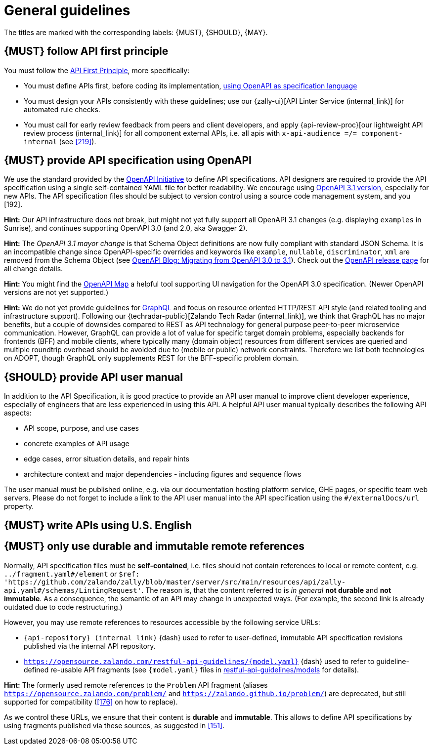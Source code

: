 [[general-guidelines]]
= General guidelines

The titles are marked with the corresponding labels: {MUST},
{SHOULD}, {MAY}.


[#100]
== {MUST} follow API first principle

You must follow the <<api-first, API First Principle>>, more specifically:

* You must define APIs first, before coding its implementation, <<101, using
  OpenAPI as specification language>>
* You must design your APIs consistently with these guidelines; use our
  {zally-ui}[API Linter Service (internal_link)] 
  for automated rule checks.
* You must call for early review feedback from peers and client developers, and apply 
  {api-review-proc}[our lightweight API review process (internal_link)] 
  for all component external APIs, i.e. all apis 
  with `x-api-audience =/= component-internal` (see <<219>>).


[#101]
== {MUST} provide API specification using OpenAPI

We use the standard provided by the https://www.openapis.org/[OpenAPI Initiative] 
to define API specifications. API designers are required to provide the API 
specification using a single self-contained YAML file for better readability. 
We encourage using https://swagger.io/specification/[OpenAPI 3.1 version], 
especially for new APIs. The API specification files should be subject to version 
control using a source code management system, and you [192].

*Hint:* Our API infrastructure does not break, but might not yet fully support 
all OpenAPI 3.1 changes (e.g. displaying `examples` in Sunrise), and continues 
supporting OpenAPI 3.0 (and 2.0, aka Swagger 2).

*Hint:* The _OpenAPI 3.1 mayor change_ is that Schema Object definitions are now 
fully compliant with standard JSON Schema. It is an incompatible change since 
OpenAPI-specific overrides and keywords like `example`, `nullable`, `discriminator`, `xml` 
are removed from the Schema Object (see 
https://www.openapis.org/blog/2021/02/16/migrating-from-openapi-3-0-to-3-1-0[OpenAPI Blog: Migrating from OpenAPI 3.0 to 3.1]). 
Check out the https://github.com/OAI/OpenAPI-Specification/releases[OpenAPI release page] 
for all change details. 

*Hint:* You might find the https://openapi-map.apihandyman.io/[OpenAPI Map] 
a helpful tool supporting UI navigation for the OpenAPI 3.0 specification.
(Newer OpenAPI versions are not yet supported.) 

*Hint:* We do not yet provide guidelines for https://graphql.org/[GraphQL]
and focus on resource oriented HTTP/REST API style (and related tooling 
and infrastructure support).
Following our {techradar-public}[Zalando Tech Radar (internal_link)], we think 
that GraphQL has no major benefits, but a couple of downsides compared to REST 
as API technology for general purpose peer-to-peer microservice communication. 
However, GraphQL can provide a lot of value for specific target domain problems, 
especially backends for frontends (BFF) and mobile clients, where typically 
many (domain object) resources from different services are queried and 
multiple roundtrip overhead should be avoided due to (mobile or public) 
network constraints. Therefore we list both technologies on ADOPT, though 
GraphQL only supplements REST for the BFF-specific problem domain. 


[#102]
== {SHOULD} provide API user manual

In addition to the API Specification, it is good practice to provide an API
user manual to improve client developer experience, especially of engineers
that are less experienced in using this API. A helpful API user manual
typically describes the following API aspects:

* API scope, purpose, and use cases
* concrete examples of API usage
* edge cases, error situation details, and repair hints
* architecture context and major dependencies - including figures and
sequence flows

The user manual must be published online, e.g. via our documentation hosting
platform service, GHE pages, or specific team web servers. Please do not forget
to include a link to the API user manual into the API specification using the
`#/externalDocs/url` property.


[#103]
== {MUST} write APIs using U.S. English


[#234]
== {MUST} only use durable and immutable remote references

Normally, API specification files must be *self-contained*, i.e. files
should not contain references to local or remote content, e.g. `../fragment.yaml#/element` or
`$ref: 'https://github.com/zalando/zally/blob/master/server/src/main/resources/api/zally-api.yaml#/schemas/LintingRequest'`.
The reason is, that the content referred to is _in general_ *not durable* and
*not immutable*. As a consequence, the semantic of an API may change in
unexpected ways. (For example, the second link is already outdated due to code restructuring.)

However, you may use remote references to resources accessible by the following
service URLs:

* `{api-repository} (internal_link)` {dash} used 
  to refer to user-defined, immutable API specification revisions published via the
  internal API repository.
* `https://opensource.zalando.com/restful-api-guidelines/{model.yaml}` {dash} used
  to refer to guideline-defined re-usable API fragments (see `{model.yaml}` files in
  https://github.com/zalando/restful-api-guidelines/tree/main/models[restful-api-guidelines/models]
  for details).

*Hint:* The formerly used remote references to the `Problem` API fragment
(aliases `https://opensource.zalando.com/problem/` and
`https://zalando.github.io/problem/`) are deprecated, but still supported for
compatibility (<<176>> on how to replace).

As we control these URLs, we ensure that their content is *durable* and
*immutable*. This allows to define API specifications by using fragments
published via these sources, as suggested in <<151>>.
